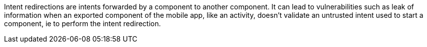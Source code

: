 Intent redirections are intents forwarded by a component to another component. It can lead to vulnerabilities such as leak of information when an exported component of the mobile app, like an activity, doesn't validate an untrusted intent used to start a component, ie to perform the intent redirection. 



